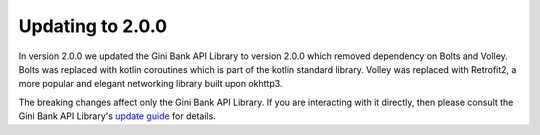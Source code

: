 Updating to 2.0.0
=================

..
  Audience: Android dev who has integrated 1.0.0
  Purpose: Describe what is new in 2.0.0 and how to migrate from 1.0.0 to 2.0.0
  Content type: Procedural - How-To

  Headers:
  h1 =====
  h2 -----
  h3 ~~~~~
  h4 +++++
  h5 ^^^^^

In version 2.0.0 we updated the Gini Bank API Library to version 2.0.0 which removed dependency on Bolts and Volley.
Bolts was replaced with kotlin coroutines which is part of the kotlin standard library. Volley was replaced with
Retrofit2, a more popular and elegant networking library built upon okhttp3.

The breaking changes affect only the Gini Bank API Library. If you are interacting with it directly, then please consult
the Gini Bank API Library's `update guide <https://developer.gini.net/gini-mobile-android/bank-api-library/library/>`_
for details.
